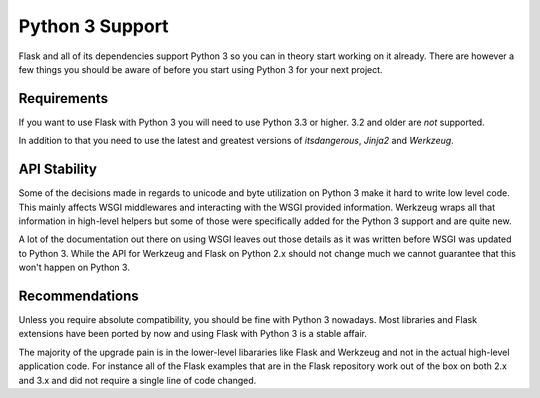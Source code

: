 .. _python3-support:

Python 3 Support
================

Flask and all of its dependencies support Python 3 so you can in theory
start working on it already.  There are however a few things you should be
aware of before you start using Python 3 for your next project.

Requirements
------------

If you want to use Flask with Python 3 you will need to use Python 3.3 or
higher.  3.2 and older are *not* supported.

In addition to that you need to use the latest and greatest versions of
`itsdangerous`, `Jinja2` and `Werkzeug`.

API Stability
-------------

Some of the decisions made in regards to unicode and byte utilization on
Python 3 make it hard to write low level code.  This mainly affects WSGI
middlewares and interacting with the WSGI provided information.  Werkzeug
wraps all that information in high-level helpers but some of those were
specifically added for the Python 3 support and are quite new.

A lot of the documentation out there on using WSGI leaves out those
details as it was written before WSGI was updated to Python 3.  While the
API for Werkzeug and Flask on Python 2.x should not change much we cannot
guarantee that this won't happen on Python 3.

Recommendations
---------------

Unless you require absolute compatibility, you should be fine with Python 3
nowadays. Most libraries and Flask extensions have been ported by now and
using Flask with Python 3 is a stable affair.

The majority of the upgrade pain is in the lower-level libararies like
Flask and Werkzeug and not in the actual high-level application code.  For
instance all of the Flask examples that are in the Flask repository work
out of the box on both 2.x and 3.x and did not require a single line of
code changed.
